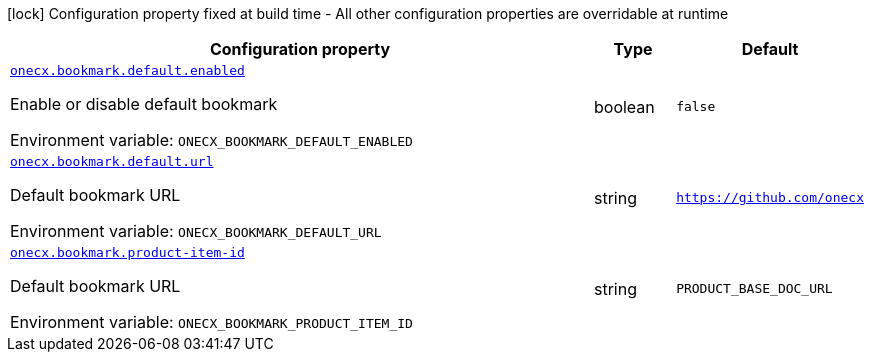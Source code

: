 [.configuration-legend]
icon:lock[title=Fixed at build time] Configuration property fixed at build time - All other configuration properties are overridable at runtime
[.configuration-reference.searchable, cols="80,.^10,.^10"]
|===

h|[.header-title]##Configuration property##
h|Type
h|Default

a| [[onecx-bookmark-svc_onecx-bookmark-default-enabled]] [.property-path]##link:#onecx-bookmark-svc_onecx-bookmark-default-enabled[`onecx.bookmark.default.enabled`]##
ifdef::add-copy-button-to-config-props[]
config_property_copy_button:+++onecx.bookmark.default.enabled+++[]
endif::add-copy-button-to-config-props[]


[.description]
--
Enable or disable default bookmark


ifdef::add-copy-button-to-env-var[]
Environment variable: env_var_with_copy_button:+++ONECX_BOOKMARK_DEFAULT_ENABLED+++[]
endif::add-copy-button-to-env-var[]
ifndef::add-copy-button-to-env-var[]
Environment variable: `+++ONECX_BOOKMARK_DEFAULT_ENABLED+++`
endif::add-copy-button-to-env-var[]
--
|boolean
|`false`

a| [[onecx-bookmark-svc_onecx-bookmark-default-url]] [.property-path]##link:#onecx-bookmark-svc_onecx-bookmark-default-url[`onecx.bookmark.default.url`]##
ifdef::add-copy-button-to-config-props[]
config_property_copy_button:+++onecx.bookmark.default.url+++[]
endif::add-copy-button-to-config-props[]


[.description]
--
Default bookmark URL


ifdef::add-copy-button-to-env-var[]
Environment variable: env_var_with_copy_button:+++ONECX_BOOKMARK_DEFAULT_URL+++[]
endif::add-copy-button-to-env-var[]
ifndef::add-copy-button-to-env-var[]
Environment variable: `+++ONECX_BOOKMARK_DEFAULT_URL+++`
endif::add-copy-button-to-env-var[]
--
|string
|`https://github.com/onecx`

a| [[onecx-bookmark-svc_onecx-bookmark-product-item-id]] [.property-path]##link:#onecx-bookmark-svc_onecx-bookmark-product-item-id[`onecx.bookmark.product-item-id`]##
ifdef::add-copy-button-to-config-props[]
config_property_copy_button:+++onecx.bookmark.product-item-id+++[]
endif::add-copy-button-to-config-props[]


[.description]
--
Default bookmark URL


ifdef::add-copy-button-to-env-var[]
Environment variable: env_var_with_copy_button:+++ONECX_BOOKMARK_PRODUCT_ITEM_ID+++[]
endif::add-copy-button-to-env-var[]
ifndef::add-copy-button-to-env-var[]
Environment variable: `+++ONECX_BOOKMARK_PRODUCT_ITEM_ID+++`
endif::add-copy-button-to-env-var[]
--
|string
|`PRODUCT_BASE_DOC_URL`

|===


